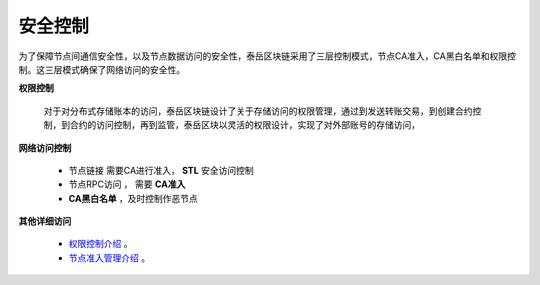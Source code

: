 .. _safe:

安全控制
======================

为了保障节点间通信安全性，以及节点数据访问的安全性，泰岳区块链采用了三层控制模式，节点CA准入，CA黑白名单和权限控制。这三层模式确保了网络访问的安全性。


**权限控制**

    对于对分布式存储账本的访问，泰岳区块链设计了关于存储访问的权限管理，通过到发送转账交易，到创建合约控制，到合约的访问控制，再到监管，泰岳区块以灵活的权限设计，实现了对外部账号的存储访问，


**网络访问控制**

    * 节点链接 需要CA进行准入， **STL** 安全访问控制

    * 节点RPC访问 ， 需要 **CA准入**

    * **CA黑白名单** ，及时控制作恶节点


**其他详细访问**

    * `权限控制介绍 <Authority.html>`_ 。

    * `节点准入管理介绍 <Authority.html>`_ 。


